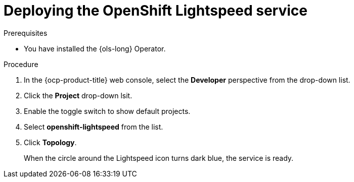 :_mod-docs-content-type: PROCEDURE
[id="ols-deploying-lightspeed-service_{context}"]
= Deploying the OpenShift Lightspeed service

.Prerequisites

* You have installed the {ols-long} Operator.

.Procedure

. In the {ocp-product-title} web console, select the *Developer* perspective from the drop-down list.

. Click the *Project* drop-down lsit.

. Enable the toggle switch to show default projects.

. Select *openshift-lightspeed* from the list.

. Click *Topology*.
+
When the circle around the Lightspeed icon turns dark blue, the service is ready.